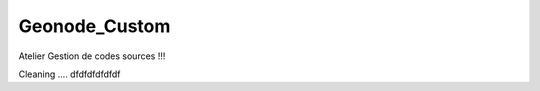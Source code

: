 Geonode_Custom
========================

Atelier Gestion de codes sources !!!

Cleaning .... dfdfdfdfdfdf